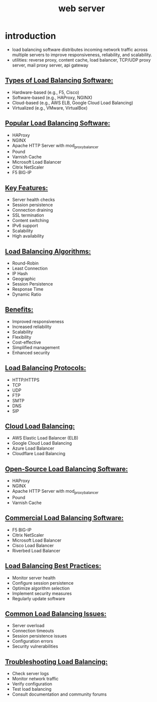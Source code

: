 #+title: web server
* introduction 
- load balancing software distributes incoming network traffic across multiple servers to improve responsiveness, reliability, and scalability.
- utilities: reverse proxy, content cache, load balancer, TCP/UDP proxy server, mail proxy server, api gateway 
** _Types of Load Balancing Software:_
- Hardware-based (e.g., F5, Cisco)
- Software-based (e.g., HAProxy, NGINX)
- Cloud-based (e.g., AWS ELB, Google Cloud Load Balancing)
- Virtualized (e.g., VMware, VirtualBox)
** _Popular Load Balancing Software:_
- HAProxy
- NGINX
- Apache HTTP Server with mod_proxy_balancer
- Pound
- Varnish Cache
- Microsoft Load Balancer
- Citrix NetScaler
- F5 BIG-IP
** _Key Features:_
- Server health checks
- Session persistence
- Connection draining
- SSL termination
- Content switching
- IPv6 support
- Scalability
- High availability
** _Load Balancing Algorithms:_
- Round-Robin
- Least Connection
- IP Hash
- Geographic
- Session Persistence
- Response Time
- Dynamic Ratio
** _Benefits:_
- Improved responsiveness
- Increased reliability
- Scalability
- Flexibility
- Cost-effective
- Simplified management
- Enhanced security
** _Load Balancing Protocols:_
- HTTP/HTTPS
- TCP
- UDP
- FTP
- SMTP
- DNS
- SIP
** _Cloud Load Balancing:_
- AWS Elastic Load Balancer (ELB)
- Google Cloud Load Balancing
- Azure Load Balancer
- Cloudflare Load Balancing
** _Open-Source Load Balancing Software:_
- HAProxy
- NGINX
- Apache HTTP Server with mod_proxy_balancer
- Pound
- Varnish Cache
** _Commercial Load Balancing Software:_
- F5 BIG-IP
- Citrix NetScaler
- Microsoft Load Balancer
- Cisco Load Balancer
- Riverbed Load Balancer
** _Load Balancing Best Practices:_
- Monitor server health
- Configure session persistence
- Optimize algorithm selection
- Implement security measures
- Regularly update software
** _Common Load Balancing Issues:_
- Server overload
- Connection timeouts
- Session persistence issues
- Configuration errors
- Security vulnerabilities
** _Troubleshooting Load Balancing:_
- Check server logs
- Monitor network traffic
- Verify configuration
- Test load balancing
- Consult documentation and community forums
